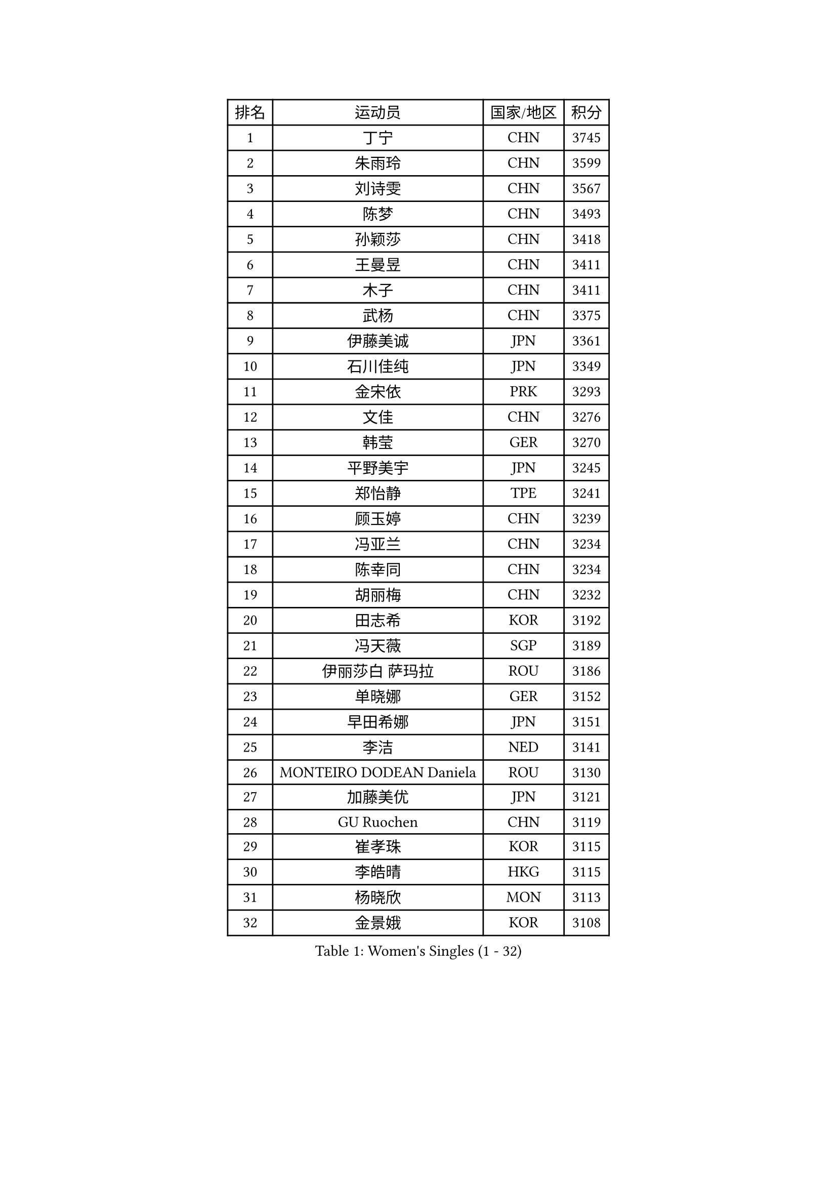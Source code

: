 
#set text(font: ("Courier New", "NSimSun"))
#figure(
  caption: "Women's Singles (1 - 32)",
    table(
      columns: 4,
      [排名], [运动员], [国家/地区], [积分],
      [1], [丁宁], [CHN], [3745],
      [2], [朱雨玲], [CHN], [3599],
      [3], [刘诗雯], [CHN], [3567],
      [4], [陈梦], [CHN], [3493],
      [5], [孙颖莎], [CHN], [3418],
      [6], [王曼昱], [CHN], [3411],
      [7], [木子], [CHN], [3411],
      [8], [武杨], [CHN], [3375],
      [9], [伊藤美诚], [JPN], [3361],
      [10], [石川佳纯], [JPN], [3349],
      [11], [金宋依], [PRK], [3293],
      [12], [文佳], [CHN], [3276],
      [13], [韩莹], [GER], [3270],
      [14], [平野美宇], [JPN], [3245],
      [15], [郑怡静], [TPE], [3241],
      [16], [顾玉婷], [CHN], [3239],
      [17], [冯亚兰], [CHN], [3234],
      [18], [陈幸同], [CHN], [3234],
      [19], [胡丽梅], [CHN], [3232],
      [20], [田志希], [KOR], [3192],
      [21], [冯天薇], [SGP], [3189],
      [22], [伊丽莎白 萨玛拉], [ROU], [3186],
      [23], [单晓娜], [GER], [3152],
      [24], [早田希娜], [JPN], [3151],
      [25], [李洁], [NED], [3141],
      [26], [MONTEIRO DODEAN Daniela], [ROU], [3130],
      [27], [加藤美优], [JPN], [3121],
      [28], [GU Ruochen], [CHN], [3119],
      [29], [崔孝珠], [KOR], [3115],
      [30], [李皓晴], [HKG], [3115],
      [31], [杨晓欣], [MON], [3113],
      [32], [金景娥], [KOR], [3108],
    )
  )#pagebreak()

#set text(font: ("Courier New", "NSimSun"))
#figure(
  caption: "Women's Singles (33 - 64)",
    table(
      columns: 4,
      [排名], [运动员], [国家/地区], [积分],
      [33], [芝田沙季], [JPN], [3107],
      [34], [桥本帆乃香], [JPN], [3107],
      [35], [曾尖], [SGP], [3102],
      [36], [侯美玲], [TUR], [3101],
      [37], [陈可], [CHN], [3095],
      [38], [张蔷], [CHN], [3095],
      [39], [倪夏莲], [LUX], [3091],
      [40], [浜本由惟], [JPN], [3083],
      [41], [李晓丹], [CHN], [3079],
      [42], [车晓曦], [CHN], [3078],
      [43], [#text(gray, "石垣优香")], [JPN], [3070],
      [44], [森樱], [JPN], [3069],
      [45], [佐藤瞳], [JPN], [3069],
      [46], [李倩], [POL], [3067],
      [47], [李佼], [NED], [3066],
      [48], [李芬], [SWE], [3064],
      [49], [傅玉], [POR], [3059],
      [50], [陈思羽], [TPE], [3057],
      [51], [POTA Georgina], [HUN], [3049],
      [52], [姜华珺], [HKG], [3049],
      [53], [LANG Kristin], [GER], [3048],
      [54], [帖雅娜], [HKG], [3046],
      [55], [梁夏银], [KOR], [3045],
      [56], [徐孝元], [KOR], [3036],
      [57], [于梦雨], [SGP], [3033],
      [58], [安藤南], [JPN], [3030],
      [59], [刘佳], [AUT], [3027],
      [60], [索菲亚 波尔卡诺娃], [AUT], [3019],
      [61], [杜凯琹], [HKG], [3014],
      [62], [何卓佳], [CHN], [3013],
      [63], [佩特丽莎 索尔佳], [GER], [3011],
      [64], [HUANG Yi-Hua], [TPE], [3008],
    )
  )#pagebreak()

#set text(font: ("Courier New", "NSimSun"))
#figure(
  caption: "Women's Singles (65 - 96)",
    table(
      columns: 4,
      [排名], [运动员], [国家/地区], [积分],
      [65], [LEE Zion], [KOR], [2998],
      [66], [SAWETTABUT Suthasini], [THA], [2997],
      [67], [伯纳黛特 斯佐科斯], [ROU], [2996],
      [68], [刘高阳], [CHN], [2989],
      [69], [张默], [CAN], [2975],
      [70], [MATSUZAWA Marina], [JPN], [2973],
      [71], [森田美咲], [JPN], [2971],
      [72], [MORIZONO Mizuki], [JPN], [2969],
      [73], [MAEDA Miyu], [JPN], [2966],
      [74], [ZHOU Yihan], [SGP], [2965],
      [75], [EERLAND Britt], [NED], [2957],
      [76], [李佳燚], [CHN], [2956],
      [77], [SOO Wai Yam Minnie], [HKG], [2951],
      [78], [刘斐], [CHN], [2949],
      [79], [PARTYKA Natalia], [POL], [2948],
      [80], [SHIOMI Maki], [JPN], [2948],
      [81], [SONG Maeum], [KOR], [2941],
      [82], [KATO Kyoka], [JPN], [2939],
      [83], [MIKHAILOVA Polina], [RUS], [2929],
      [84], [#text(gray, "RI Mi Gyong")], [PRK], [2928],
      [85], [CHENG Hsien-Tzu], [TPE], [2923],
      [86], [LIN Chia-Hui], [TPE], [2920],
      [87], [BALAZOVA Barbora], [SVK], [2910],
      [88], [WINTER Sabine], [GER], [2909],
      [89], [XIAO Maria], [ESP], [2907],
      [90], [KHETKHUAN Tamolwan], [THA], [2906],
      [91], [SHENG Dandan], [CHN], [2905],
      [92], [妮娜 米特兰姆], [GER], [2901],
      [93], [维多利亚 帕芙洛维奇], [BLR], [2897],
      [94], [NOSKOVA Yana], [RUS], [2895],
      [95], [CHOE Hyon Hwa], [PRK], [2891],
      [96], [BILENKO Tetyana], [UKR], [2889],
    )
  )#pagebreak()

#set text(font: ("Courier New", "NSimSun"))
#figure(
  caption: "Women's Singles (97 - 128)",
    table(
      columns: 4,
      [排名], [运动员], [国家/地区], [积分],
      [97], [#text(gray, "CHOI Moonyoung")], [KOR], [2884],
      [98], [EKHOLM Matilda], [SWE], [2884],
      [99], [长崎美柚], [JPN], [2881],
      [100], [SHAO Jieni], [POR], [2879],
      [101], [YOON Hyobin], [KOR], [2877],
      [102], [LIU Xi], [CHN], [2875],
      [103], [SASAO Asuka], [JPN], [2864],
      [104], [NG Wing Nam], [HKG], [2862],
      [105], [#text(gray, "VACENOVSKA Iveta")], [CZE], [2862],
      [106], [HAPONOVA Hanna], [UKR], [2860],
      [107], [阿德里安娜 迪亚兹], [PUR], [2860],
      [108], [CHA Hyo Sim], [PRK], [2850],
      [109], [PESOTSKA Margaryta], [UKR], [2849],
      [110], [木原美悠], [JPN], [2847],
      [111], [KOMWONG Nanthana], [THA], [2842],
      [112], [LEE Yearam], [KOR], [2842],
      [113], [SABITOVA Valentina], [RUS], [2836],
      [114], [GRZYBOWSKA-FRANC Katarzyna], [POL], [2833],
      [115], [VOROBEVA Olga], [RUS], [2831],
      [116], [PROKHOROVA Yulia], [RUS], [2828],
      [117], [SO Eka], [JPN], [2822],
      [118], [LIN Ye], [SGP], [2814],
      [119], [LEE Eunhye], [KOR], [2813],
      [120], [MATELOVA Hana], [CZE], [2808],
      [121], [MADARASZ Dora], [HUN], [2807],
      [122], [张安], [USA], [2805],
      [123], [#text(gray, "TASHIRO Saki")], [JPN], [2805],
      [124], [#text(gray, "ZHENG Jiaqi")], [USA], [2803],
      [125], [JONG Un Ju], [PRK], [2800],
      [126], [MESHREF Dina], [EGY], [2800],
      [127], [#text(gray, "LI Qiangbing")], [AUT], [2800],
      [128], [PASKAUSKIENE Ruta], [LTU], [2799],
    )
  )